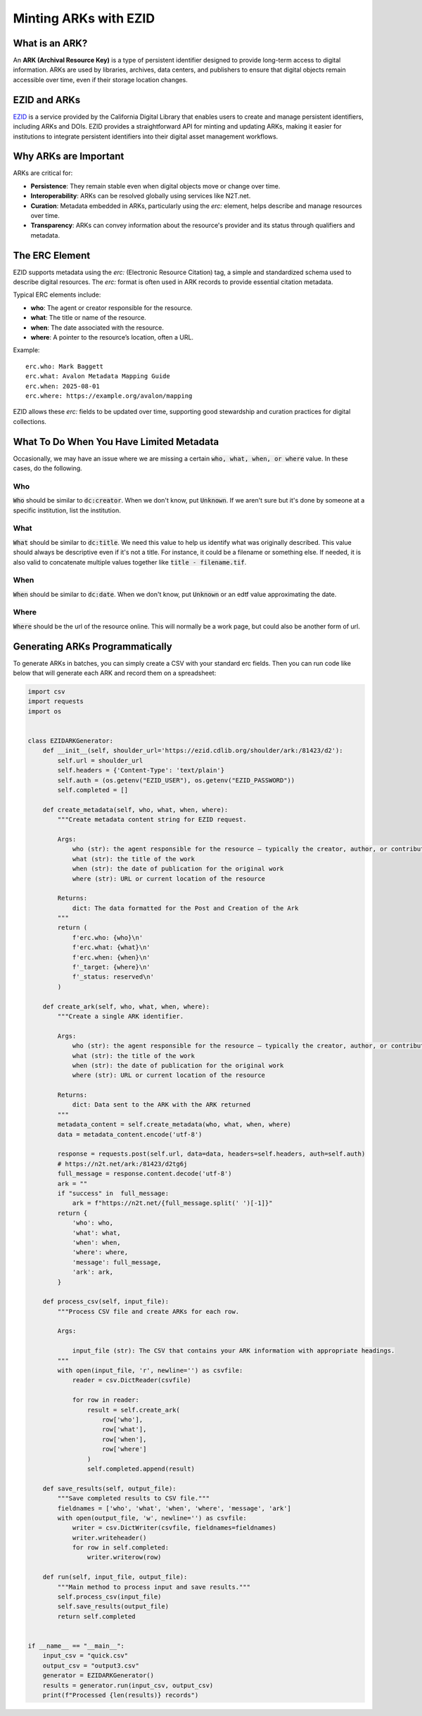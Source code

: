 ======================
Minting ARKs with EZID
======================

What is an ARK?
===============

An **ARK (Archival Resource Key)** is a type of persistent identifier designed to provide long-term access to digital information. ARKs are used by libraries, archives, data centers, and publishers to ensure that digital objects remain accessible over time, even if their storage location changes.

EZID and ARKs
=============

`EZID <https://ezid.cdlib.org/>`_ is a service provided by the California Digital Library that enables users to create and manage persistent identifiers, including ARKs and DOIs. EZID provides a straightforward API for minting and updating ARKs, making it easier for institutions to integrate persistent identifiers into their digital asset management workflows.

Why ARKs are Important
======================

ARKs are critical for:

- **Persistence**: They remain stable even when digital objects move or change over time.
- **Interoperability**: ARKs can be resolved globally using services like N2T.net.
- **Curation**: Metadata embedded in ARKs, particularly using the `erc:` element, helps describe and manage resources over time.
- **Transparency**: ARKs can convey information about the resource's provider and its status through qualifiers and metadata.

The ERC Element
===============

EZID supports metadata using the `erc:` (Electronic Resource Citation) tag, a simple and standardized schema used to describe digital resources. The `erc:` format is often used in ARK records to provide essential citation metadata. 

Typical ERC elements include:

- **who**: The agent or creator responsible for the resource.
- **what**: The title or name of the resource.
- **when**: The date associated with the resource.
- **where**: A pointer to the resource’s location, often a URL.

Example::

    erc.who: Mark Baggett
    erc.what: Avalon Metadata Mapping Guide
    erc.when: 2025-08-01
    erc.where: https://example.org/avalon/mapping

EZID allows these `erc:` fields to be updated over time, supporting good stewardship and curation practices for digital collections.

What To Do When You Have Limited Metadata
=========================================

Occasionally, we may have an issue where we are missing a certain :code:`who, what, when, or where` value.  In these cases, do the following.

---
Who
---

:code:`Who` should be similar to :code:`dc:creator`. When we don't know, put :code:`Unknown`. If we aren't sure but it's done by someone at a 
specific institution, list the institution.

----
What
----

:code:`What` should be similar to :code:`dc:title`. We need this value to help us identify what was originally described. This value should always
be descriptive even if it's not a title. For instance, it could be a filename or something else. If needed, it is also valid to concatenate multiple
values together like :code:`title - filename.tif`.

----
When
----

:code:`When` should be similar to :code:`dc:date`. When we don't know, put :code:`Unknown` or an edtf value approximating the date.

-----
Where
-----

:code:`Where` should be the url of the resource online. This will normally be a work page, but could also be another form of url.

Generating ARKs Programmatically
================================

To generate ARKs in batches, you can simply create a CSV with your standard erc fields.  Then you can run code like below that will generate each ARK and record them on
a spreadsheet:

.. code-block:: python

    import csv
    import requests
    import os


    class EZIDARKGenerator:
        def __init__(self, shoulder_url='https://ezid.cdlib.org/shoulder/ark:/81423/d2'):
            self.url = shoulder_url
            self.headers = {'Content-Type': 'text/plain'}
            self.auth = (os.getenv("EZID_USER"), os.getenv("EZID_PASSWORD"))
            self.completed = []
        
        def create_metadata(self, who, what, when, where):
            """Create metadata content string for EZID request.
            
            Args:
                who (str): the agent responsible for the resource — typically the creator, author, or contributor.
                what (str): the title of the work
                when (str): the date of publication for the original work
                where (str): URL or current location of the resource

            Returns:
                dict: The data formatted for the Post and Creation of the Ark
            """
            return (
                f'erc.who: {who}\n'
                f'erc.what: {what}\n'
                f'erc.when: {when}\n'
                f'_target: {where}\n'
                f'_status: reserved\n'
            )
        
        def create_ark(self, who, what, when, where):
            """Create a single ARK identifier.
            
            Args:
                who (str): the agent responsible for the resource — typically the creator, author, or contributor.
                what (str): the title of the work
                when (str): the date of publication for the original work
                where (str): URL or current location of the resource

            Returns:
                dict: Data sent to the ARK with the ARK returned
            """
            metadata_content = self.create_metadata(who, what, when, where)
            data = metadata_content.encode('utf-8')
            
            response = requests.post(self.url, data=data, headers=self.headers, auth=self.auth)
            # https://n2t.net/ark:/81423/d2tg6j
            full_message = response.content.decode('utf-8')
            ark = ""
            if "success" in  full_message:
                ark = f"https://n2t.net/{full_message.split(' ')[-1]}"
            return {
                'who': who,
                'what': what,
                'when': when,
                'where': where,
                'message': full_message,
                'ark': ark,
            }
        
        def process_csv(self, input_file):
            """Process CSV file and create ARKs for each row.
            
            Args:

                input_file (str): The CSV that contains your ARK information with appropriate headings.
            """
            with open(input_file, 'r', newline='') as csvfile:
                reader = csv.DictReader(csvfile)
                
                for row in reader:
                    result = self.create_ark(
                        row['who'],
                        row['what'],
                        row['when'],
                        row['where']
                    )
                    self.completed.append(result)
        
        def save_results(self, output_file):
            """Save completed results to CSV file."""
            fieldnames = ['who', 'what', 'when', 'where', 'message', 'ark']
            with open(output_file, 'w', newline='') as csvfile:
                writer = csv.DictWriter(csvfile, fieldnames=fieldnames)
                writer.writeheader()
                for row in self.completed:
                    writer.writerow(row)
        
        def run(self, input_file, output_file):
            """Main method to process input and save results."""
            self.process_csv(input_file)
            self.save_results(output_file)
            return self.completed


    if __name__ == "__main__":
        input_csv = "quick.csv"
        output_csv = "output3.csv"
        generator = EZIDARKGenerator()
        results = generator.run(input_csv, output_csv)
        print(f"Processed {len(results)} records")